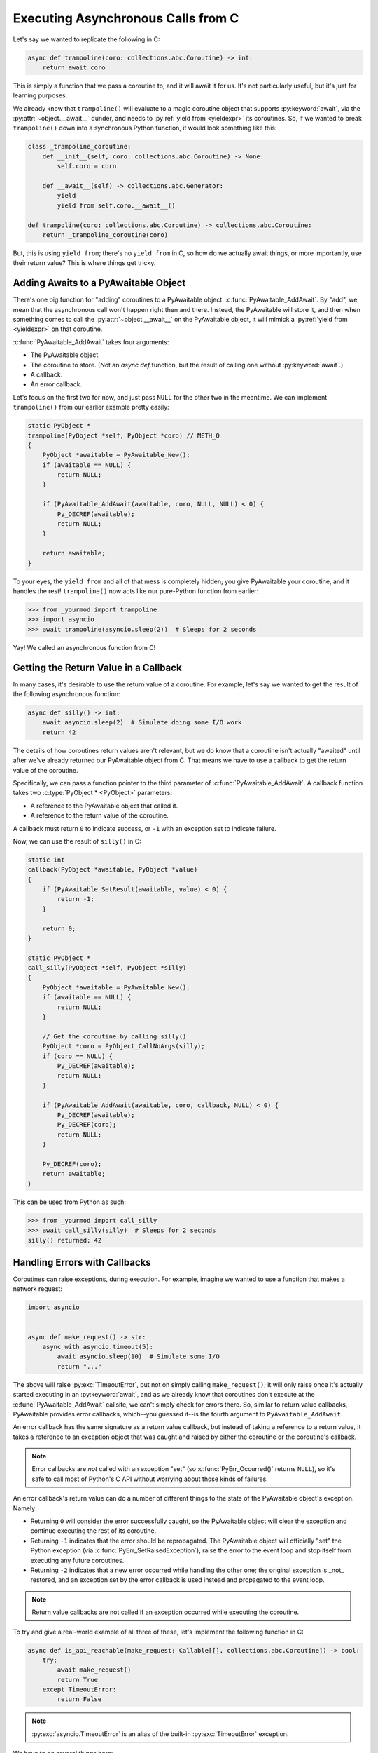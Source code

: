 Executing Asynchronous Calls from C
===================================

Let's say we wanted to replicate the following in C:

.. code-block:: py

    async def trampoline(coro: collections.abc.Coroutine) -> int:
        return await coro

This is simply a function that we pass a coroutine to, and it will await it for
us. It's not particularly useful, but it's just for learning purposes.

We already know that ``trampoline()`` will evaluate to a magic coroutine object
that supports :py:keyword:`await`, via the :py:attr:`~object.__await__` dunder,
and needs to :py:ref:`yield from <yieldexpr>` its coroutines. So, if we wanted
to break ``trampoline()`` down into a synchronous Python function, it would look
something like this:

.. code-block:: py

    class _trampoline_coroutine:
        def __init__(self, coro: collections.abc.Coroutine) -> None:
            self.coro = coro

        def __await__(self) -> collections.abc.Generator:
            yield
            yield from self.coro.__await__()

    def trampoline(coro: collections.abc.Coroutine) -> collections.abc.Coroutine:
        return _trampoline_coroutine(coro)

But, this is using ``yield from``; there's no ``yield from`` in C, so how do we
actually await things, or more importantly, use their return value? This is
where things get tricky.

Adding Awaits to a PyAwaitable Object
-------------------------------------

There's one big function for "adding" coroutines to a PyAwaitable object:
:c:func:`PyAwaitable_AddAwait`. By "add", we mean that the asynchronous
call won't happen right then and there. Instead, the PyAwaitable will
store it, and then when something comes to call the :py:attr:`~object.__await__`
on the PyAwaitable object, it will mimick a :py:ref:`yield from <yieldexpr>`
on that coroutine.

:c:func:`PyAwaitable_AddAwait` takes four arguments:

-   The PyAwaitable object.
-   The coroutine to store. (Not an `async def` function, but the result of
    calling one without :py:keyword:`await`.)
-   A callback.
-   An error callback.

Let's focus on the first two for now, and just pass ``NULL`` for the other
two in the meantime. We can implement ``trampoline()`` from our earlier
example pretty easily:

.. code-block:: c

    static PyObject *
    trampoline(PyObject *self, PyObject *coro) // METH_O
    {
        PyObject *awaitable = PyAwaitable_New();
        if (awaitable == NULL) {
            return NULL;
        }

        if (PyAwaitable_AddAwait(awaitable, coro, NULL, NULL) < 0) {
            Py_DECREF(awaitable);
            return NULL;
        }

        return awaitable;
    }

To your eyes, the ``yield from`` and all of that mess is completely
hidden; you give PyAwaitable your coroutine, and it handles the rest!
``trampoline()`` now acts like our pure-Python function from earlier:

.. code-block:: pycon

    >>> from _yourmod import trampoline
    >>> import asyncio
    >>> await trampoline(asyncio.sleep(2))  # Sleeps for 2 seconds

Yay! We called an asynchronous function from C!

Getting the Return Value in a Callback
--------------------------------------

In many cases, it's desirable to use the return value of a coroutine.
For example, let's say we wanted to get the result of the following
asynchronous function:

.. code-block:: py

    async def silly() -> int:
        await asyncio.sleep(2)  # Simulate doing some I/O work
        return 42

The details of how coroutines return values aren't relevant, but we do know
that a coroutine isn't actually "awaited" until after we've already returned
our PyAwaitable object from C. That means we have to use a callback to get the
return value of the coroutine.

Specifically, we can pass a function pointer to the third parameter of
:c:func:`PyAwaitable_AddAwait`. A callback function takes two
:c:type:`PyObject * <PyObject>` parameters:

-   A reference to the PyAwaitable object that called it.
-   A reference to the return value of the coroutine.

A callback must return ``0`` to indicate success, or ``-1`` with an exception set to indicate failure.

Now, we can use the result of ``silly()`` in C:

.. code-block:: c

    static int
    callback(PyObject *awaitable, PyObject *value)
    {
        if (PyAwaitable_SetResult(awaitable, value) < 0) {
            return -1;
        }

        return 0;
    }

    static PyObject *
    call_silly(PyObject *self, PyObject *silly)
    {
        PyObject *awaitable = PyAwaitable_New();
        if (awaitable == NULL) {
            return NULL;
        }

        // Get the coroutine by calling silly()
        PyObject *coro = PyObject_CallNoArgs(silly);
        if (coro == NULL) {
            Py_DECREF(awaitable);
            return NULL;
        }

        if (PyAwaitable_AddAwait(awaitable, coro, callback, NULL) < 0) {
            Py_DECREF(awaitable);
            Py_DECREF(coro);
            return NULL;
        }

        Py_DECREF(coro);
        return awaitable;
    }

This can be used from Python as such:

.. code-block:: pycon

    >>> from _yourmod import call_silly
    >>> await call_silly(silly)  # Sleeps for 2 seconds
    silly() returned: 42


Handling Errors with Callbacks
------------------------------

Coroutines can raise exceptions, during execution. For example, imagine we
wanted to use a function that makes a network request:

.. code-block:: py

    import asyncio


    async def make_request() -> str:
        async with asyncio.timeout(5):
            await asyncio.sleep(10)  # Simulate some I/O
            return "..."

The above will raise :py:exc:`TimeoutError`, but not on simply calling
``make_request()``; it will only raise once it's actually started executing
in an :py:keyword:`await`, and as we already know that coroutines don't execute
at the :c:func:`PyAwaitable_AddAwait` callsite, we can't simply check for
errors there. So, similar to return value callbacks, PyAwaitable provides error
callbacks, which--you guessed it--is the fourth argument to ``PyAwaitable_AddAwait``.

An error callback has the same signature as a return value callback, but instead
of taking a reference to a return value, it takes a reference to an exception
object that was caught and raised by either the coroutine or the coroutine's
callback.

.. note::

    Error callbacks are *not* called with an exception "set"
    (so :c:func:`PyErr_Occurred()` returns ``NULL``), so it's safe to call
    most of Python's C API without worrying about those kinds of failures.

An error callback's return value can do a number of different things to the
state of the PyAwaitable object's exception. Namely:

-   Returning ``0`` will consider the error successfully caught, so
    the PyAwaitable object will clear the exception and continue
    executing the rest of its coroutine.
-   Returning ``-1`` indicates that the error should be repropagated.
    The PyAwaitable object will officially "set" the Python exception
    (via :c:func:`PyErr_SetRaisedException`), raise the error to the
    event loop and stop itself from executing any future coroutines.
-   Returning ``-2`` indicates that a new error occurred while handling
    the other one; the original exception is _not_ restored, and an exception
    set by the error callback is used instead and propagated to the event loop.

.. note::

    Return value callbacks are not called if an exception occurred while executing the coroutine.

To try and give a real-world example of all three of these, let's implement
the following function in C:

.. code-block:: py

    async def is_api_reachable(make_request: Callable[[], collections.abc.Coroutine]) -> bool:
        try:
            await make_request()
            return True
        except TimeoutError:
            return False

.. note::

    :py:exc:`asyncio.TimeoutError` is an alias of the built-in
    :py:exc:`TimeoutError` exception.

We have to do several things here:

-   Call ``make_request()`` to get the coroutine object to :py:keyword:`await`.
-   Add an error callback for that coroutine.
-   In a return value callback, set the return value to ``True`` (or really,
    :c:data:`Py_True`), because that means the operation didn't time out.
-   In an error callback, check if the exception is an instance of
    :py:exc:`TimeoutError`, and set the return value to ``False`` if it is.
-   If it's something other than ``TimeoutError``, let it propagate.

In C, all that would be implemented like this:

.. code-block:: c

    static int
    return_true(PyObject *awaitable, PyObject *unused)
    {
        return PyAwaitable_SetResult(awaitable, Py_True);
    }

    static int
    return_false(PyObject *awaitable, PyObject *exc)
    {
        if (PyErr_GivenExceptionMatches(exc, PyExc_TimeoutError)) {
            if (PyAwaitable_SetResult(exc, Py_False) < 0) {
                // New exception occurred; give it to the event loop.
                return -2;
            }

            return 0;
        } else {
            // This isn't a TimeoutError!
            return -1;
        }
    }

    static PyObject *
    is_api_reachable(PyObject *self, PyObject *make_request)
    {
        PyObject *awaitable = PyAwaitable_New();
        if (awaitable == NULL) {
            return NULL;
        }

        // Remember, this isn't the same as executing the coroutine, so
        // the timeout doesn't show up here. But, we still need to handle
        // an exception case, because something might have gone wrong
        // in getting the coroutine object, e.g., the object isn't callable
        // or we're out of memory.
        PyObject *coro = PyObject_CallNoArgs(make_request);
        if (coro == NULL) {
            Py_DECREF(awaitable);
            return NULL;
        }

        if (PyAwaitable_AddAwait(awaitable, coro, return_true, return_false)) {
            Py_DECREF(awaitable);
            Py_DECREF(coro);
            return NULL;
        }

        Py_DECREF(coro);
        return awaitable;
    }

Propagation of Errors in Return Value Callbacks
-----------------------------------------------

By default, returning ``-1`` from a return value callback will implicitly
call the error callback if one is set. But, this isn't always desirable;
sometimes, you want to let errors in callbacks bubble up instead of
getting handled by some default error handling mechanism you've installed.

You can force the PyAwaitable object to propagate the exception by returning
``-2`` from a return value callback. If ``-2`` is returned, the exception set
by the callback will always be raised back to whoever awaited the PyAwaitable
object.

For example, if we installed some global exception logger inside of the error
callback, but don't want that to grab things like a :py:exc:`MemoryError` inside
of the return callback, we would return ``-2``:

.. code-block:: c

    static int
    error_handler(PyObject *awaitable, PyObject *error)
    {
        // Simply print the error and continue execution
        PyErr_SetRaisedException(Py_NewRef(error));
        PyErr_Print();
        return 0;
    }

    static int
    handle_value(PyObject *awaitable, PyObject *something)
    {
        PyObject *message = PyUnicode_FromString("LOG: Got value");
        if (message == NULL) {
            // Skip the error callback
            return -2;
        }

        if (magically_log_value(message, something) < 0) {
            // Skip the error callback
            return -2;
        }

        return 0;
    }
